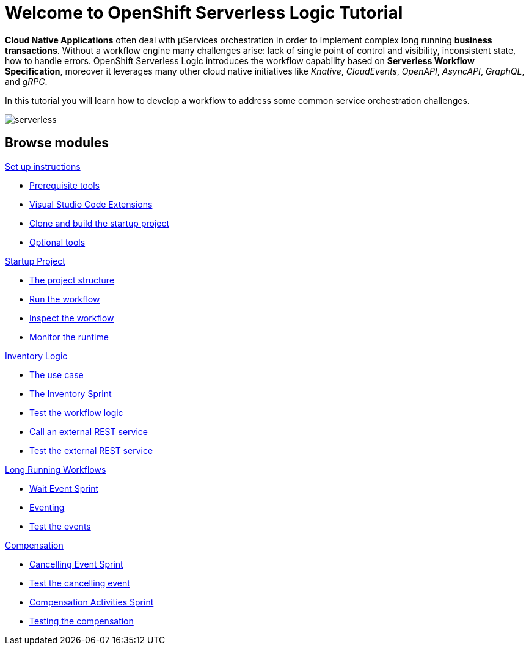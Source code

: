 = Welcome to OpenShift Serverless Logic Tutorial
:page-layout: home
:!sectids:

*Cloud Native Applications* often deal with µServices orchestration in order to implement complex long running *business transactions*. Without a workflow engine many challenges arise: lack of single point of control and visibility, inconsistent state, how to handle errors. OpenShift Serverless Logic introduces the workflow capability based on *Serverless Workflow Specification*, moreover it leverages many other cloud native initiatives like _Knative_, _CloudEvents_, _OpenAPI_, _AsyncAPI_, _GraphQL_, and _gRPC_.

In this tutorial you will learn how to develop a workflow to address some common service orchestration challenges.

image:serverless.png[]

[.tiles.browse]
== Browse modules

[.tile]
.xref:01-setup.adoc[Set up instructions]
* xref:01-setup.adoc#prerequisite[Prerequisite tools]
* xref:01-setup.adoc#vscode-extensions[Visual Studio Code Extensions]
* xref:01-setup.adoc#project-start[Clone and build the startup project]
* xref:01-setup.adoc#optional-tools[Optional tools]

[.tile]
.xref:02-startup-project.adoc[Startup Project]
* xref:02-startup-project.adoc#structure[The project structure]
* xref:02-startup-project.adoc#run[Run the workflow]
* xref:02-startup-project.adoc#inspect[Inspect the workflow]
* xref:02-startup-project.adoc#monitor[Monitor the runtime]

[.tile]
.xref:03-inventory.adoc[Inventory Logic]
* xref:03-inventory.adoc#usecase[The use case]
* xref:03-inventory.adoc#inventory[The Inventory Sprint]
* xref:03-inventory.adoc#test[Test the workflow logic]
* xref:03-inventory.adoc#call-rest[Call an external REST service]
* xref:03-inventory.adoc#test-rest[Test the external REST service]

[.tile]
.xref:04-longrunning.adoc[Long Running Workflows]
* xref:04-longrunning.adoc#waitevent[Wait Event Sprint]
* xref:04-longrunning.adoc#eventing[Eventing]
* xref:04-longrunning.adoc#test-events[Test the events]

[.tile]
.xref:05-compensation.adoc[Compensation]
* xref:05-compensation.adoc#cancellingevent[Cancelling Event Sprint]
* xref:05-compensation.adoc#test-cancel[Test the cancelling event]
* xref:05-compensation.adoc#compensation-activities[Compensation Activities Sprint]
* xref:05-compensation.adoc#test-compensation[Testing the compensation]
